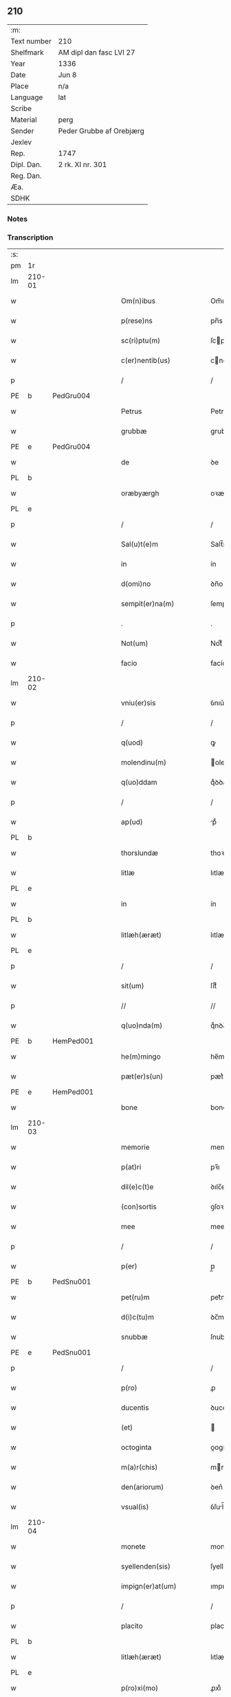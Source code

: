 ** 210
| :m:         |                          |
| Text number | 210                      |
| Shelfmark   | AM dipl dan fasc LVI 27  |
| Year        | 1336                     |
| Date        | Jun 8                    |
| Place       | n/a                      |
| Language    | lat                      |
| Scribe      |                          |
| Material    | perg                     |
| Sender      | Peder Grubbe af Orebjærg |
| Jexlev      |                          |
| Rep.        | 1747                     |
| Dipl. Dan.  | 2 rk. XI nr. 301         |
| Reg. Dan.   |                          |
| Æa.         |                          |
| SDHK        |                          |

*** Notes


*** Transcription
| :s: |        |   |   |   |   |                        |               |   |   |   |   |     |   |   |   |               |
| pm  | 1r     |   |   |   |   |                        |               |   |   |   |   |     |   |   |   |               |
| lm  | 210-01 |   |   |   |   |                        |               |   |   |   |   |     |   |   |   |               |
| w   |        |   |   |   |   | Om(n)ibus              | Om̅ıbus        |   |   |   |   | lat |   |   |   |        210-01 |
| w   |        |   |   |   |   | p(rese)ns              | pn̅s           |   |   |   |   | lat |   |   |   |        210-01 |
| w   |        |   |   |   |   | sc(ri)ptu(m)           | ſcptu̅        |   |   |   |   | lat |   |   |   |        210-01 |
| w   |        |   |   |   |   | c(er)nentib(us)        | cnentıbꝫ     |   |   |   |   | lat |   |   |   |        210-01 |
| p   |        |   |   |   |   | /                      | /             |   |   |   |   | lat |   |   |   |        210-01 |
| PE  | b      | PedGru004  |   |   |   |                        |               |   |   |   |   |     |   |   |   |               |
| w   |        |   |   |   |   | Petrus                 | Petrus        |   |   |   |   | lat |   |   |   |        210-01 |
| w   |        |   |   |   |   | grubbæ                 | grubbæ        |   |   |   |   | lat |   |   |   |        210-01 |
| PE  | e      | PedGru004  |   |   |   |                        |               |   |   |   |   |     |   |   |   |               |
| w   |        |   |   |   |   | de                     | ꝺe            |   |   |   |   | lat |   |   |   |        210-01 |
| PL  | b      |   |   |   |   |                        |               |   |   |   |   |     |   |   |   |               |
| w   |        |   |   |   |   | oræbyærgh              | oꝛæbyærgh     |   |   |   |   | lat |   |   |   |        210-01 |
| PL  | e      |   |   |   |   |                        |               |   |   |   |   |     |   |   |   |               |
| p   |        |   |   |   |   | /                      | /             |   |   |   |   | lat |   |   |   |        210-01 |
| w   |        |   |   |   |   | Sal(u)t(e)m            | Salt̅m         |   |   |   |   | lat |   |   |   |        210-01 |
| w   |        |   |   |   |   | in                     | ín            |   |   |   |   | lat |   |   |   |        210-01 |
| w   |        |   |   |   |   | d(omi)no               | ꝺn̅o           |   |   |   |   | lat |   |   |   |        210-01 |
| w   |        |   |   |   |   | sempit(er)na(m)        | ſempıtna̅     |   |   |   |   | lat |   |   |   |        210-01 |
| p   |        |   |   |   |   | .                      | .             |   |   |   |   | lat |   |   |   |        210-01 |
| w   |        |   |   |   |   | Not(um)                | Notͫ           |   |   |   |   | lat |   |   |   |        210-01 |
| w   |        |   |   |   |   | facio                  | facío         |   |   |   |   | lat |   |   |   |        210-01 |
| lm  | 210-02 |   |   |   |   |                        |               |   |   |   |   |     |   |   |   |               |
| w   |        |   |   |   |   | vniu(er)sis            | ỽnıu͛ſís       |   |   |   |   | lat |   |   |   |        210-02 |
| p   |        |   |   |   |   | /                      | /             |   |   |   |   | lat |   |   |   |        210-02 |
| w   |        |   |   |   |   | q(uod)                 | ꝙ             |   |   |   |   | lat |   |   |   |        210-02 |
| w   |        |   |   |   |   | molendinu(m)           | olenꝺínu̅     |   |   |   |   | lat |   |   |   |        210-02 |
| w   |        |   |   |   |   | q(uo)ddam              | qͦꝺꝺam         |   |   |   |   | lat |   |   |   |        210-02 |
| p   |        |   |   |   |   | /                      | /             |   |   |   |   | lat |   |   |   |        210-02 |
| w   |        |   |   |   |   | ap(ud)                 | pᷘ            |   |   |   |   | lat |   |   |   |        210-02 |
| PL  | b      |   |   |   |   |                        |               |   |   |   |   |     |   |   |   |               |
| w   |        |   |   |   |   | thorslundæ             | thoꝛſlunꝺæ    |   |   |   |   | lat |   |   |   |        210-02 |
| w   |        |   |   |   |   | litlæ                  | lıtlæ         |   |   |   |   | lat |   |   |   |        210-02 |
| PL  | e      |   |   |   |   |                        |               |   |   |   |   |     |   |   |   |               |
| w   |        |   |   |   |   | in                     | ín            |   |   |   |   | lat |   |   |   |        210-02 |
| PL  | b      |   |   |   |   |                        |               |   |   |   |   |     |   |   |   |               |
| w   |        |   |   |   |   | litlæh(æræt)           | lıtlæh      |   |   |   |   | lat |   |   |   |        210-02 |
| PL  | e      |   |   |   |   |                        |               |   |   |   |   |     |   |   |   |               |
| p   |        |   |   |   |   | /                      | /             |   |   |   |   | lat |   |   |   |        210-02 |
| w   |        |   |   |   |   | sit(um)                | ſıtͫ           |   |   |   |   | lat |   |   |   |        210-02 |
| p   |        |   |   |   |   | //                     | //            |   |   |   |   | lat |   |   |   |        210-02 |
| w   |        |   |   |   |   | q(uo)nda(m)            | qͦnꝺa̅          |   |   |   |   | lat |   |   |   |        210-02 |
| PE  | b      | HemPed001  |   |   |   |                        |               |   |   |   |   |     |   |   |   |               |
| w   |        |   |   |   |   | he(m)mingo             | he̅míngo       |   |   |   |   | lat |   |   |   |        210-02 |
| w   |        |   |   |   |   | pæt(er)s(un)           | pæt͛          |   |   |   |   | lat |   |   |   |        210-02 |
| PE  | e      | HemPed001  |   |   |   |                        |               |   |   |   |   |     |   |   |   |               |
| w   |        |   |   |   |   | bone                   | bone          |   |   |   |   | lat |   |   |   |        210-02 |
| lm  | 210-03 |   |   |   |   |                        |               |   |   |   |   |     |   |   |   |               |
| w   |        |   |   |   |   | memorie                | memoꝛíe       |   |   |   |   | lat |   |   |   |        210-03 |
| w   |        |   |   |   |   | p(at)ri                | pꝛ̅ı           |   |   |   |   | lat |   |   |   |        210-03 |
| w   |        |   |   |   |   | dil(e)c(t)e            | ꝺılc̅e         |   |   |   |   | lat |   |   |   |        210-03 |
| w   |        |   |   |   |   | (con)sortis            | ꝯſoꝛtís       |   |   |   |   | lat |   |   |   |        210-03 |
| w   |        |   |   |   |   | mee                    | mee           |   |   |   |   | lat |   |   |   |        210-03 |
| p   |        |   |   |   |   | /                      | /             |   |   |   |   | lat |   |   |   |        210-03 |
| w   |        |   |   |   |   | p(er)                  | p̲             |   |   |   |   | lat |   |   |   |        210-03 |
| PE  | b      | PedSnu001  |   |   |   |                        |               |   |   |   |   |     |   |   |   |               |
| w   |        |   |   |   |   | pet(ru)m               | pet᷑m          |   |   |   |   | lat |   |   |   |        210-03 |
| w   |        |   |   |   |   | d(i)c(tu)m             | ꝺc̅m           |   |   |   |   | lat |   |   |   |        210-03 |
| w   |        |   |   |   |   | snubbæ                 | ſnubbæ        |   |   |   |   | lat |   |   |   |        210-03 |
| PE  | e      | PedSnu001  |   |   |   |                        |               |   |   |   |   |     |   |   |   |               |
| p   |        |   |   |   |   | /                      | /             |   |   |   |   | lat |   |   |   |        210-03 |
| w   |        |   |   |   |   | p(ro)                  | ꝓ             |   |   |   |   | lat |   |   |   |        210-03 |
| w   |        |   |   |   |   | ducentis               | ꝺucentís      |   |   |   |   | lat |   |   |   |        210-03 |
| w   |        |   |   |   |   | (et)                   |              |   |   |   |   | lat |   |   |   |        210-03 |
| w   |        |   |   |   |   | octoginta              | oogínt      |   |   |   |   | lat |   |   |   |        210-03 |
| w   |        |   |   |   |   | m(a)r(chis)            | mr           |   |   |   |   | lat |   |   |   |        210-03 |
| w   |        |   |   |   |   | den(ariorum)           | ꝺen͛           |   |   |   |   | lat |   |   |   |        210-03 |
| w   |        |   |   |   |   | vsual(is)              | ỽſul̅         |   |   |   |   | lat |   |   |   |        210-03 |
| lm  | 210-04 |   |   |   |   |                        |               |   |   |   |   |     |   |   |   |               |
| w   |        |   |   |   |   | monete                 | monete        |   |   |   |   | lat |   |   |   |        210-04 |
| w   |        |   |   |   |   | syellenden(sis)        | ſyellenꝺen̅    |   |   |   |   | lat |   |   |   |        210-04 |
| w   |        |   |   |   |   | impign(er)at(um)       | ımpıgn͛atͫ      |   |   |   |   | lat |   |   |   |        210-04 |
| p   |        |   |   |   |   | /                      | /             |   |   |   |   | lat |   |   |   |        210-04 |
| w   |        |   |   |   |   | placito                | placıto       |   |   |   |   | lat |   |   |   |        210-04 |
| PL  | b      |   |   |   |   |                        |               |   |   |   |   |     |   |   |   |               |
| w   |        |   |   |   |   | litlæh(æræt)           | lıtlæh͛       |   |   |   |   | lat |   |   |   |        210-04 |
| PL  | e      |   |   |   |   |                        |               |   |   |   |   |     |   |   |   |               |
| w   |        |   |   |   |   | p(ro)xi(mo)            | ꝓxıͦ           |   |   |   |   | lat |   |   |   |        210-04 |
| w   |        |   |   |   |   | an(te)                 | n̅            |   |   |   |   | lat |   |   |   |        210-04 |
| w   |        |   |   |   |   | die(m)                 | ꝺıe̅           |   |   |   |   | lat |   |   |   |        210-04 |
| w   |        |   |   |   |   | b(eat)ei               | be̅ı           |   |   |   |   | lat |   |   |   |        210-04 |
| w   |        |   |   |   |   | nicholai               | nıcholí      |   |   |   |   | lat |   |   |   |        210-04 |
| w   |        |   |   |   |   | anni                   | nní          |   |   |   |   | lat |   |   |   |        210-04 |
| w   |        |   |   |   |   | cui(us)cu(n)q(ue)      | cuı᷒cu̅qꝫ       |   |   |   |   | lat |   |   |   |        210-04 |
| w   |        |   |   |   |   | Redi¦m(en)du(m)        | Reꝺí¦m̅ꝺu̅      |   |   |   |   | lat |   |   |   | 210-04—210-05 |
| w   |        |   |   |   |   | quod                   | quoꝺ          |   |   |   |   | lat |   |   |   |        210-05 |
| w   |        |   |   |   |   | q(ui)dem               | qꝺem         |   |   |   |   | lat |   |   |   |        210-05 |
| w   |        |   |   |   |   | molendinu(m)           | molenꝺínu̅     |   |   |   |   | lat |   |   |   |        210-05 |
| PE  | b      | BoxDyr001  |   |   |   |                        |               |   |   |   |   |     |   |   |   |               |
| w   |        |   |   |   |   | boeci(us)              | boecı᷒         |   |   |   |   | lat |   |   |   |        210-05 |
| w   |        |   |   |   |   | dyræ                   | ꝺyræ          |   |   |   |   | lat |   |   |   |        210-05 |
| PE  | e      | BoxDyr001  |   |   |   |                        |               |   |   |   |   |     |   |   |   |               |
| w   |        |   |   |   |   | cui(us)                | cuı᷒           |   |   |   |   | lat |   |   |   |        210-05 |
| w   |        |   |   |   |   | a(n)i(m)e              | ı̅e           |   |   |   |   | lat |   |   |   |        210-05 |
| w   |        |   |   |   |   | !p(ro)piciet(ur)¡      | !ícíet¡     |   |   |   |   | lat |   |   |   |        210-05 |
| p   |        |   |   |   |   | /                      | /             |   |   |   |   | lat |   |   |   |        210-05 |
| w   |        |   |   |   |   | de(us)                 | ꝺe᷒            |   |   |   |   | lat |   |   |   |        210-05 |
| w   |        |   |   |   |   | dil(e)c(t)e            | ꝺılc̅e         |   |   |   |   | lat |   |   |   |        210-05 |
| w   |        |   |   |   |   | mee                    | mee           |   |   |   |   | lat |   |   |   |        210-05 |
| w   |        |   |   |   |   | vxoris                 | ỽxoꝛís        |   |   |   |   | lat |   |   |   |        210-05 |
| w   |        |   |   |   |   | marit(us)              | mꝛıt᷒         |   |   |   |   | lat |   |   |   |        210-05 |
| lm  | 210-06 |   |   |   |   |                        |               |   |   |   |   |     |   |   |   |               |
| w   |        |   |   |   |   | d(omi)no               | ꝺn̅o           |   |   |   |   | lat |   |   |   |        210-06 |
| PE  | b      | EbbJen001  |   |   |   |                        |               |   |   |   |   |     |   |   |   |               |
| w   |        |   |   |   |   | Ebboni                 | bboní        |   |   |   |   | lat |   |   |   |        210-06 |
| w   |        |   |   |   |   | Joh(ann)is             | Joh̅ıs         |   |   |   |   | lat |   |   |   |        210-06 |
| PE  | e      | EbbJen001  |   |   |   |                        |               |   |   |   |   |     |   |   |   |               |
| w   |        |   |   |   |   | canonico               | canoníco      |   |   |   |   | lat |   |   |   |        210-06 |
| PL  | b      |   |   |   |   |                        |               |   |   |   |   |     |   |   |   |               |
| w   |        |   |   |   |   | Roskilden(si)          | Roſkılꝺen̅     |   |   |   |   | lat |   |   |   |        210-06 |
| PL  | e      |   |   |   |   |                        |               |   |   |   |   |     |   |   |   |               |
| p   |        |   |   |   |   | /                      | /             |   |   |   |   | lat |   |   |   |        210-06 |
| w   |        |   |   |   |   | in                     | ín            |   |   |   |   | lat |   |   |   |        210-06 |
| w   |        |   |   |   |   | Reco(m)pensam          | Reco̅penſam    |   |   |   |   | lat |   |   |   |        210-06 |
| w   |        |   |   |   |   | p(ro)                  | ꝓ             |   |   |   |   | lat |   |   |   |        210-06 |
| w   |        |   |   |   |   | bonis                  | bonís         |   |   |   |   | lat |   |   |   |        210-06 |
| w   |        |   |   |   |   | suis                   | ſuís          |   |   |   |   | lat |   |   |   |        210-06 |
| w   |        |   |   |   |   | in                     | ín            |   |   |   |   | lat |   |   |   |        210-06 |
| PL  | b      |   |   |   |   |                        |               |   |   |   |   |     |   |   |   |               |
| w   |        |   |   |   |   | Ringsbyærgh            | Ríngſbyærgh   |   |   |   |   | lat |   |   |   |        210-06 |
| PL  | e      |   |   |   |   |                        |               |   |   |   |   |     |   |   |   |               |
| PL  | b      |   |   |   |   |                        |               |   |   |   |   |     |   |   |   |               |
| w   |        |   |   |   |   | byæu(er)¦scoghsh(æræt) | byæu͛¦ſcoghſh͛ |   |   |   |   | lat |   |   |   | 210-06—210-07 |
| PL  | e      |   |   |   |   |                        |               |   |   |   |   |     |   |   |   |               |
| p   |        |   |   |   |   | /                      | /             |   |   |   |   | lat |   |   |   |        210-07 |
| w   |        |   |   |   |   | Ret(ri)buit            | Retbuít      |   |   |   |   | lat |   |   |   |        210-07 |
| w   |        |   |   |   |   | (et)                   |              |   |   |   |   | lat |   |   |   |        210-07 |
| w   |        |   |   |   |   | scotauit               | ſcotauít      |   |   |   |   | lat |   |   |   |        210-07 |
| p   |        |   |   |   |   | /                      | /             |   |   |   |   | lat |   |   |   |        210-07 |
| w   |        |   |   |   |   | Exhi(bi)tori           | xhı̅toꝛí      |   |   |   |   | lat |   |   |   |        210-07 |
| w   |        |   |   |   |   | p(re)nc(ium)           | pn̅           |   |   |   |   | lat |   |   |   |        210-07 |
| PE  | b      | JenMog003  |   |   |   |                        |               |   |   |   |   |     |   |   |   |               |
| w   |        |   |   |   |   | Joh(ann)i              | Joh̅ı          |   |   |   |   | lat |   |   |   |        210-07 |
| w   |        |   |   |   |   | magnuss(un)            | mgnuſ       |   |   |   |   | lat |   |   |   |        210-07 |
| PE  | e      | JenMog003  |   |   |   |                        |               |   |   |   |   |     |   |   |   |               |
| p   |        |   |   |   |   | /                      | /             |   |   |   |   | lat |   |   |   |        210-07 |
| w   |        |   |   |   |   | ad                     | ꝺ            |   |   |   |   | lat |   |   |   |        210-07 |
| w   |        |   |   |   |   | man(us)                | mn᷒           |   |   |   |   | lat |   |   |   |        210-07 |
| w   |        |   |   |   |   | suas                   | ſuꜱ          |   |   |   |   | lat |   |   |   |        210-07 |
| w   |        |   |   |   |   | c(um)                  | cͫ             |   |   |   |   | lat |   |   |   |        210-07 |
| w   |        |   |   |   |   | iurib(us)              | ıurıbꝫ        |   |   |   |   | lat |   |   |   |        210-07 |
| lm  | 210-08 |   |   |   |   |                        |               |   |   |   |   |     |   |   |   |               |
| w   |        |   |   |   |   | (et)                   |              |   |   |   |   | lat |   |   |   |        210-08 |
| w   |        |   |   |   |   | causis                 | cauſís        |   |   |   |   | lat |   |   |   |        210-08 |
| w   |        |   |   |   |   | q(ui)b(us)             | qbꝫ          |   |   |   |   | lat |   |   |   |        210-08 |
| w   |        |   |   |   |   | m(ihi)                 | m            |   |   |   |   | lat |   |   |   |        210-08 |
| w   |        |   |   |   |   | stare                  | ﬅare          |   |   |   |   | lat |   |   |   |        210-08 |
| w   |        |   |   |   |   | dinoscit(ur)           | ꝺínoſcít     |   |   |   |   | lat |   |   |   |        210-08 |
| w   |        |   |   |   |   | dimitto                | ꝺímítto       |   |   |   |   | lat |   |   |   |        210-08 |
| w   |        |   |   |   |   | (et)                   |              |   |   |   |   | lat |   |   |   |        210-08 |
| w   |        |   |   |   |   | Resigno                | Reſıgno       |   |   |   |   | lat |   |   |   |        210-08 |
| w   |        |   |   |   |   | p(er)                  | p̲             |   |   |   |   | lat |   |   |   |        210-08 |
| w   |        |   |   |   |   | p(rese)ntes            | pn̅tes         |   |   |   |   | lat |   |   |   |        210-08 |
| p   |        |   |   |   |   | /                      | /             |   |   |   |   | lat |   |   |   |        210-08 |
| w   |        |   |   |   |   | p(ro)                  | ꝓ             |   |   |   |   | lat |   |   |   |        210-08 |
| w   |        |   |   |   |   | suis                   | ſuís          |   |   |   |   | lat |   |   |   |        210-08 |
| w   |        |   |   |   |   | vsib(us)               | ỽſıbꝫ         |   |   |   |   | lat |   |   |   |        210-08 |
| w   |        |   |   |   |   | (et)                   |              |   |   |   |   | lat |   |   |   |        210-08 |
| w   |        |   |   |   |   | h(er)ed(um)            | h͛eꝺͫ           |   |   |   |   | lat |   |   |   |        210-08 |
| w   |        |   |   |   |   | suor(um)               | ſuoꝝ          |   |   |   |   | lat |   |   |   |        210-08 |
| lm  | 210-09 |   |   |   |   |                        |               |   |   |   |   |     |   |   |   |               |
| w   |        |   |   |   |   | lib(er)e               | lıb͛e          |   |   |   |   | lat |   |   |   |        210-09 |
| w   |        |   |   |   |   | ordinandu(m)           | oꝛꝺínanꝺu̅     |   |   |   |   | lat |   |   |   |        210-09 |
| p   |        |   |   |   |   | /                      | /             |   |   |   |   | lat |   |   |   |        210-09 |
| w   |        |   |   |   |   | Jn                     | Jn            |   |   |   |   | lat |   |   |   |        210-09 |
| w   |        |   |   |   |   | cui(us)                | cuı᷒           |   |   |   |   | lat |   |   |   |        210-09 |
| w   |        |   |   |   |   | Rei                    | Reí           |   |   |   |   | lat |   |   |   |        210-09 |
| w   |        |   |   |   |   | testimo(nium)          | teﬅımoͫ        |   |   |   |   | lat |   |   |   |        210-09 |
| w   |        |   |   |   |   | sig(i)ll(u)m           | ſıgll̅m        |   |   |   |   | lat |   |   |   |        210-09 |
| w   |        |   |   |   |   | meu(m)                 | meu̅           |   |   |   |   | lat |   |   |   |        210-09 |
| w   |        |   |   |   |   | p(rese)ntib(us)        | pn̅tıbꝫ        |   |   |   |   | lat |   |   |   |        210-09 |
| w   |        |   |   |   |   | est                    | eﬅ            |   |   |   |   | lat |   |   |   |        210-09 |
| w   |        |   |   |   |   | appensum               | enſum       |   |   |   |   | lat |   |   |   |        210-09 |
| p   |        |   |   |   |   | .                      | .             |   |   |   |   | lat |   |   |   |        210-09 |
| w   |        |   |   |   |   | dat(um)                | ꝺtͫ           |   |   |   |   | lat |   |   |   |        210-09 |
| w   |        |   |   |   |   | a(n)no                 | ̅no           |   |   |   |   | lat |   |   |   |        210-09 |
| w   |        |   |   |   |   | d(omi)ni               | ꝺn̅ı           |   |   |   |   | lat |   |   |   |        210-09 |
| lm  | 210-10 |   |   |   |   |                        |               |   |   |   |   |     |   |   |   |               |
| n   |        |   |   |   |   | mͦ                      | ͦ             |   |   |   |   | lat |   |   |   |        210-10 |
| p   |        |   |   |   |   | .                      | .             |   |   |   |   | lat |   |   |   |        210-10 |
| n   |        |   |   |   |   | cccͦ                    | cccͦ           |   |   |   |   | lat |   |   |   |        210-10 |
| p   |        |   |   |   |   | .                      | .             |   |   |   |   | lat |   |   |   |        210-10 |
| n   |        |   |   |   |   | xxxͦ                    | xxxͦ           |   |   |   |   | lat |   |   |   |        210-10 |
| p   |        |   |   |   |   | .                      | .             |   |   |   |   | lat |   |   |   |        210-10 |
| w   |        |   |   |   |   | sexto                  | ſexto         |   |   |   |   | lat |   |   |   |        210-10 |
| p   |        |   |   |   |   | /                      | /             |   |   |   |   | lat |   |   |   |        210-10 |
| w   |        |   |   |   |   | sabb(at)o              | ſabb̅o         |   |   |   |   | lat |   |   |   |        210-10 |
| w   |        |   |   |   |   | p(ro)ximo              | ꝓxímo         |   |   |   |   | lat |   |   |   |        210-10 |
| w   |        |   |   |   |   | post                   | poﬅ           |   |   |   |   | lat |   |   |   |        210-10 |
| w   |        |   |   |   |   | octaua(m)              | oaua̅         |   |   |   |   | lat |   |   |   |        210-10 |
| w   |        |   |   |   |   | corp(or)is             | coꝛp̲ıs        |   |   |   |   | lat |   |   |   |        210-10 |
| w   |        |   |   |   |   | (Christ)i              | xp̅ı           |   |   |   |   | lat |   |   |   |        210-10 |
| p   |        |   |   |   |   | .                      | .             |   |   |   |   | lat |   |   |   |        210-10 |
| :e: |        |   |   |   |   |                        |               |   |   |   |   |     |   |   |   |               |
